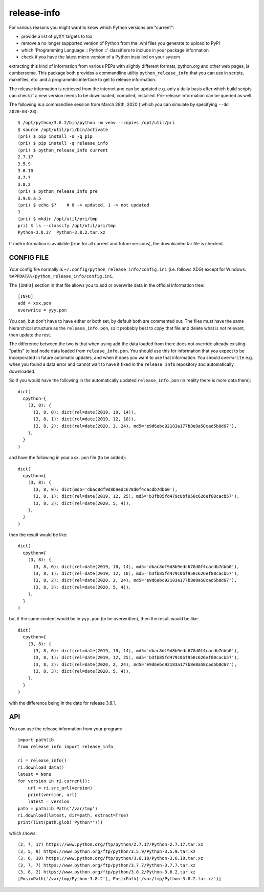 
************
release-info
************

.. image:: https://sourceforge.net/p/release-info/code/ci/default/tree/_doc/_static/license.svg?format=raw
   :target: https://opensource.org/licenses/MIT

.. image:: https://sourceforge.net/p/release-info/code/ci/default/tree/_doc/_static/pypi.svg?format=raw
   :target: https://pypi.org/project/release-info/

.. image:: https://sourceforge.net/p/oitnb/code/ci/default/tree/_doc/_static/oitnb.svg?format=raw
   :target: https://pypi.org/project/oitnb/

.. image:: https://sourceforge.net/p/ryd/code/ci/default/tree/_doc/_static/ryd.svg?format=raw
   :target: https://pypi.org/project/ryd/

For various reasons you might want to know which Python versions are "current":

- provide a list of pyXY targets to tox
- remove a no longer supported version of Python from the .whl files you generate
  to upload to PyPI
- which 'Programming Language :: Python ::' classifiers to include in your
  package information
- check if you have the latest micro version of a Python installed on your system

extracting this kind of information from various PEPs with slightly different
formats, python.org and other web pages, is cumbersome. This package both provides a commandline
utility ``python_release_info`` that you can use in scripts, makefiles, etc. and a programmtic
interface to get to release information.

The release information is retrieved from the internet and can be updated e.g.
only a daily basis after which build scripts can check if a new version needs to
be downloaded, compiled, installed. Pre-release information can be queried as well.

The following is a commandline session from March 28th, 2020 ( which you can simulate by specifying ``--dd 2020-03-28``)::

  $ /opt/python/3.8.2/bin/python -m venv --copies /opt/util/pri
  $ source /opt/util/pri/bin/activate
  (pri) $ pip install -U -q pip
  (pri) $ pip install -q release_info
  (pri) $ python_release_info current
  2.7.17
  3.5.9
  3.6.10
  3.7.7
  3.8.2
  (pri) $ python_release_info pre
  3.9.0.a.5
  (pri) $ echo $?    # 0 -> updated, 1 -> not updated
  1
  (pri) $ mkdir /opt/util/pri/tmp
  pri) $ ls --classify /opt/util/pri/tmp
  Python-3.8.2/  Python-3.8.2.tar.xz


If md5 information is available (true for all current and future versions), the downloaded tar file is checked.


CONFIG FILE
===========

Your config file normally is ``~/.config/python_release_info/config.ini``
(i.e. follows XDG) except for Windows: ``%APPDATA%/python_release_info/config.ini``.

The ``[INFO]`` section in that file allows you to add or overwrite data in the official information tree::

  [INFO]
  add = xxx.pon
  overwrite = yyy.pon

You can, but don't have to have either or both set, by default both are
commented out. The files must have the same hierarchical structure as the
``release_info.pon``, so it probably best to copy that file and delete what is
not relevant, then update the rest.

The difference between the two is that when using ``add`` the data loaded from
there does not override already existing "paths" to leaf node data loaded from
``release_info.pon``. You should use this for information that you expect to be
incorporated in future automatic updates, and when it does you want to use that
information. You should ``overwrite`` e.g. when you found a data error and cannot wait to
have it fixed in the ``release_info`` repository and automatically downloaded.


So if you would have the following in the automatically updated ``release_info.pon`` (in reality there is more data there)::

  dict(
    cpython={
      (3, 8): {
        (3, 8, 0): dict(rel=date(2019, 10, 14)),
        (3, 8, 1): dict(rel=date(2019, 12, 18)),
        (3, 8, 2): dict(rel=date(2020, 2, 24), md5='e9d6ebc92183a177b8e8a58cad5b8d67'),
      },
    }
  )

and have the following in your ``xxx.pon`` file (to be added)::

  dict(
    cpython={
      (3, 8): {
        (3, 8, 0): dict(md5='dbac8df9d8b9edc678d0f4cacdb7dbb0'),
        (3, 8, 1): dict(rel=date(2019, 12, 25), md5='b3fb85fd479c0bf950c626ef80cacb57'),
        (3, 8, 3): dict(rel=date(2020, 5, 4)),
      },
    }
  )

then the result would be like::

  dict(
    cpython={
      (3, 8): {
        (3, 8, 0): dict(rel=date(2019, 10, 14), md5='dbac8df9d8b9edc678d0f4cacdb7dbb0'),
        (3, 8, 1): dict(rel=date(2019, 12, 18), md5='b3fb85fd479c0bf950c626ef80cacb57'),
        (3, 8, 2): dict(rel=date(2020, 2, 24), md5='e9d6ebc92183a177b8e8a58cad5b8d67'),
        (3, 8, 3): dict(rel=date(2020, 5, 4)),
      },
    }
  )

but if the same content would be in ``yyy.pon`` (to be overwritten), then the result would
be like::

  dict(
    cpython={
      (3, 8): {
        (3, 8, 0): dict(rel=date(2019, 10, 14), md5='dbac8df9d8b9edc678d0f4cacdb7dbb0'),
        (3, 8, 1): dict(rel=date(2019, 12, 25), md5='b3fb85fd479c0bf950c626ef80cacb57'),
        (3, 8, 2): dict(rel=date(2020, 2, 24), md5='e9d6ebc92183a177b8e8a58cad5b8d67'),
        (3, 8, 3): dict(rel=date(2020, 5, 4)),
      },
    }
  )

with the difference being in the date for release 3.8.1.


API
===

You can use the release information from your program::

  import pathlib
  from release_info import release_info

  ri = release_info()
  ri.download_data()
  latest = None
  for version in ri.current():
      url = ri.src_url(version)
      print(version, url)
      latest = version
  path = pathlib.Path('/var/tmp')
  ri.download(latest, dir=path, extract=True)
  print(list(path.glob('Python*')))


which shows::

  (2, 7, 17) https://www.python.org/ftp/python/2.7.17/Python-2.7.17.tar.xz
  (3, 5, 9) https://www.python.org/ftp/python/3.5.9/Python-3.5.9.tar.xz
  (3, 6, 10) https://www.python.org/ftp/python/3.6.10/Python-3.6.10.tar.xz
  (3, 7, 7) https://www.python.org/ftp/python/3.7.7/Python-3.7.7.tar.xz
  (3, 8, 2) https://www.python.org/ftp/python/3.8.2/Python-3.8.2.tar.xz
  [PosixPath('/var/tmp/Python-3.8.2'), PosixPath('/var/tmp/Python-3.8.2.tar.xz')]
